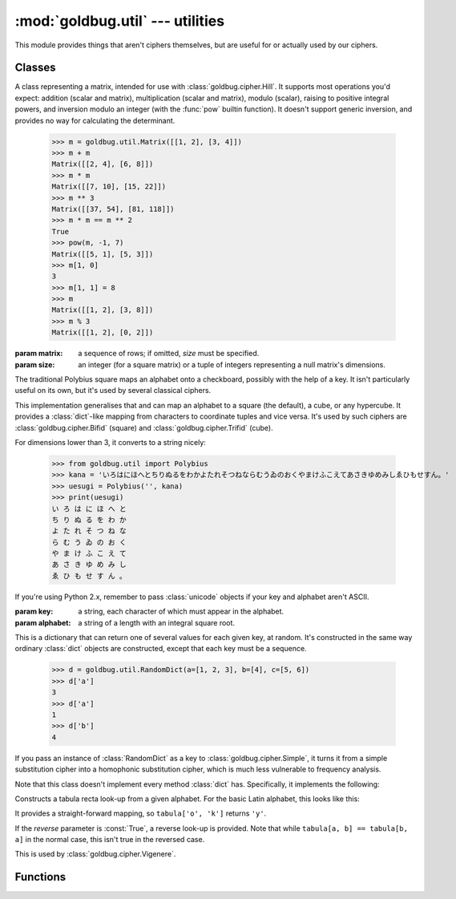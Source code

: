 :mod:`goldbug.util` --- utilities
=================================

.. module:: goldbug.util
   :synopsis: miscellaneous utilities

This module provides things that aren't ciphers themselves, but are useful for
or actually used by our ciphers.


Classes
-------

.. class:: Matrix(matrix=None, size=None)

   A class representing a matrix, intended for use with
   :class:`goldbug.cipher.Hill`. It supports most operations you'd expect:
   addition (scalar and matrix), multiplication (scalar and matrix), modulo
   (scalar), raising to positive integral powers, and inversion modulo an
   integer (with the :func:`pow` builtin function). It doesn't support generic
   inversion, and provides no way for calculating the determinant.

      >>> m = goldbug.util.Matrix([[1, 2], [3, 4]])
      >>> m + m
      Matrix([[2, 4], [6, 8]])
      >>> m * m
      Matrix([[7, 10], [15, 22]])
      >>> m ** 3
      Matrix([[37, 54], [81, 118]])
      >>> m * m == m ** 2
      True
      >>> pow(m, -1, 7)
      Matrix([[5, 1], [5, 3]])
      >>> m[1, 0]
      3
      >>> m[1, 1] = 8
      >>> m
      Matrix([[1, 2], [3, 8]])
      >>> m % 3
      Matrix([[1, 2], [0, 2]])

   :param matrix: a sequence of rows; if omitted, *size* must be specified.
   :param size: an integer (for a square matrix) or a tuple of integers
                representing a null matrix's dimensions.

.. class:: Polybius(key, alphabet='abcdefghiklmnopqrstuvwxyz', dimensions=2)

   The traditional Polybius square maps an alphabet onto a checkboard, possibly
   with the help of a key. It isn't particularly useful on its own, but it's
   used by several classical ciphers.

   This implementation generalises that and can map an alphabet to a square
   (the default), a cube, or any hypercube. It provides a :class:`dict`-like
   mapping from characters to coordinate tuples and vice versa. It's used by
   such ciphers are :class:`goldbug.cipher.Bifid` (square) and
   :class:`goldbug.cipher.Trifid` (cube).

   For dimensions lower than 3, it converts to a string nicely:

      >>> from goldbug.util import Polybius
      >>> kana = 'いろはにほへとちりぬるをわかよたれそつねならむうゐのおくやまけふこえてあさきゆめみしゑひもせすん。'
      >>> uesugi = Polybius('', kana)
      >>> print(uesugi)
      い ろ は に ほ へ と
      ち り ぬ る を わ か
      よ た れ そ つ ね な
      ら む う ゐ の お く
      や ま け ふ こ え て
      あ さ き ゆ め み し
      ゑ ひ も せ す ん 。

   If you're using Python 2.x, remember to pass :class:`unicode` objects if
   your key and alphabet aren't ASCII.

   :param key: a string, each character of which must appear in the alphabet.
   :param alphabet: a string of a length with an integral square root.

.. class:: RandomDict(dictionary=None, **kwargs)

   This is a dictionary that can return one of several values for each given
   key, at random. It's constructed in the same way ordinary :class:`dict`
   objects are constructed, except that each key must be a sequence.

      >>> d = goldbug.util.RandomDict(a=[1, 2, 3], b=[4], c=[5, 6])
      >>> d['a']
      3
      >>> d['a']
      1
      >>> d['b']
      4

   If you pass an instance of :class:`RandomDict` as a key to
   :class:`goldbug.cipher.Simple`, it turns it from a simple substitution
   cipher into a homophonic substitution cipher, which is much less vulnerable
   to frequency analysis.

   Note that this class doesn't implement every method :class:`dict` has.
   Specifically, it implements the following:

   .. function:: __getitem__(key)

      As described above. This method uses :func:`random.choice` to select the
      value it returns, and will raise a :class:`KeyError` if the key is not
      present in the dictionary.

   .. function:: get(key, default=None)

      As :func:`__getitem__`, except that it returns *default* if *key* isn't
      present in the dictionary.

   .. function:: items

      This returns a list of *(key, value)* tuples. If a key can match to
      multiple values, it will appear in this list multiple times.

         >>> goldbug.util.RandomDict(a=[1, 2, 3], b=[4], c=[5, 6]).items()
         [('a', 1), ('a', 2), ('a', 3), ('c', 5), ('c', 6), ('b', 4)]

   .. function:: iteritems

      As :func:`items`, except an iterator.

.. class:: TabulaRecta(alphabet='abcdefghijklmnopqrstuvwxyz', reverse=False)

   Constructs a tabula recta look-up from a given alphabet. For the basic Latin
   alphabet, this looks like this:

   .. image:: _static/tabula.svg
      :alt: tabula recta
      :align: center
      :width: 50%

   It provides a straight-forward mapping, so ``tabula['o', 'k']`` returns
   ``'y'``.

   If the *reverse* parameter is :const:`True`, a reverse look-up is provided.
   Note that while ``tabula[a, b] == tabula[b, a]`` in the normal case, this
   isn't true in the reversed case.

   This is used by :class:`goldbug.cipher.Vigenere`.


Functions
---------

.. function:: egcd(a, b)

   This function implements the extended Euclidean algorithm. It returns a tuple
   *(g, x, y)* such that :math:`ax + by = g = gcd(a, b)`.

.. function:: mmi(a, m)

   This function computes the multiplicative inverse of *a* modulo *m*,
   raising a :class:`ValueError` if *a* is not prime relative to *m* (and
   the multiplicative inverse therefore doesn't exist).

.. function:: textgen(alphabet='abcdefghijklmnopqrstuvwxyz', min_length=0, max_length=None)

   A generator generating all strings it is possible to form with a given
   alphabet, of length *min_length* through length *max_length* (or forever if
   that's :const:`None`).

      >>> list(goldbug.util.textgen('abc', max_length=2))
      ['', 'a', 'b', 'c', 'aa', 'ab', 'ac', 'ba', 'bb', 'bc', 'ca', 'cb', 'cc']
